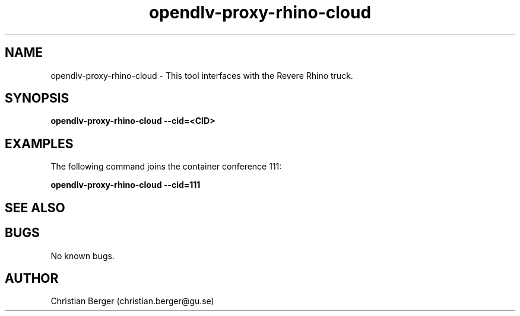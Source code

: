 .\" Manpage for opendlv-proxy-rhino-cloud
.\" Author: Christian Berger <christian.berger@gu.se>.

.TH opendlv-proxy-rhino-cloud 1 "07 June 2017" "0.0.5" "opendlv-proxy-rhino-cloud man page"

.SH NAME
opendlv-proxy-rhino-cloud \- This tool interfaces with the Revere Rhino truck.



.SH SYNOPSIS
.B opendlv-proxy-rhino-cloud --cid=<CID>


.SH EXAMPLES
The following command joins the container conference 111:

.B opendlv-proxy-rhino-cloud --cid=111



.SH SEE ALSO



.SH BUGS
No known bugs.



.SH AUTHOR
Christian Berger (christian.berger@gu.se)

